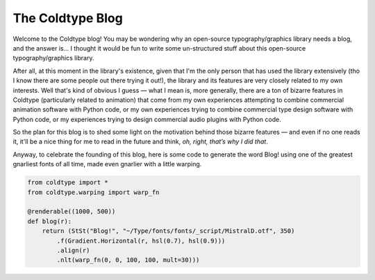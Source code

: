 .. post:: Jan 4, 2021
    :tags: meta
    :category: meta
    :author: Rob Stenson
    :location: Los Angeles

The Coldtype Blog
=================

Welcome to the Coldtype blog! You may be wondering why an open-source typography/graphics library needs a blog, and the answer is... I thought it would be fun to write some un-structured stuff about this open-source typography/graphics library.

After all, at this moment in the library's existence, given that I'm the only person that has used the library extensively (tho I know there are some people out there trying it out!), the library and its features are very closely related to my own interests. Well that's kind of obvious I guess — what I mean is, more generally, there are a ton of bizarre features in Coldtype (particularly related to animation) that come from my own experiences attempting to combine commercial animation software with Python code, or my own experiences trying to combine commercial type design software with Python code, or my experiences trying to design commercial audio plugins with Python code.

So the plan for this blog is to shed some light on the motivation behind those bizarre features — and even if no one reads it, it'll be a nice thing for me to read in the future and think, `oh, right, that’s why I did that`.

Anyway, to celebrate the founding of this blog, here is some code to generate the word Blog! using one of the greatest gnarliest fonts of all time, made even gnarlier with a little warping.

.. code:: python

    from coldtype import *
    from coldtype.warping import warp_fn

    @renderable((1000, 500))
    def blog(r):
        return (StSt("Blog!", "~/Type/fonts/fonts/_script/MistralD.otf", 350)
            .f(Gradient.Horizontal(r, hsl(0.7), hsl(0.9)))
            .align(r)
            .nlt(warp_fn(0, 0, 100, 100, mult=30)))

.. image:: /_static/renders/20210104_blog.png
    :width: 500